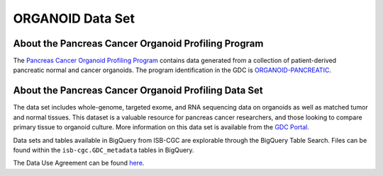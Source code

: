 *****************
ORGANOID Data Set
*****************

About the Pancreas Cancer Organoid Profiling Program
---------------

The `Pancreas Cancer Organoid Profiling Program <https://www.ncbi.nlm.nih.gov/projects/gap/cgi-bin/study.cgi?study_id=phs001611.v1.p1&phv=409128&phd=8002&pha=&pht=9158&phvf=&phdf=&phaf=&phtf=&dssp=1&consent=&temp=1>`_ contains data generated from a collection of patient-derived pancreatic normal and cancer organoids. The program identification in the GDC is `ORGANOID-PANCREATIC <https://portal.gdc.cancer.gov/projects/ORGANOID-PANCREATIC>`_.

About the Pancreas Cancer Organoid Profiling Data Set
--------------------

The data set includes whole-genome, targeted exome, and RNA sequencing data on organoids as well as matched tumor and normal tissues. This dataset is a valuable resource for pancreas cancer researchers, and those looking to compare primary tissue to organoid culture. More information on this data set is available from the `GDC Portal <https://portal.gdc.cancer.gov/projects/ORGANOID-PANCREATIC>`_.

Data sets and tables available in BigQuery from ISB-CGC are explorable through the BigQuery Table Search. Files can be found within the ``isb-cgc.GDC_metadata`` tables in BigQuery.

The Data Use Agreement can be found `here <https://www.ncbi.nlm.nih.gov/projects/gap/cgi-bin/study.cgi?study_id=phs001611.v1.p1&phv=409128&phd=8002&pha=&pht=9158&phvf=&phdf=&phaf=&phtf=&dssp=1&consent=&temp=1>`_.
